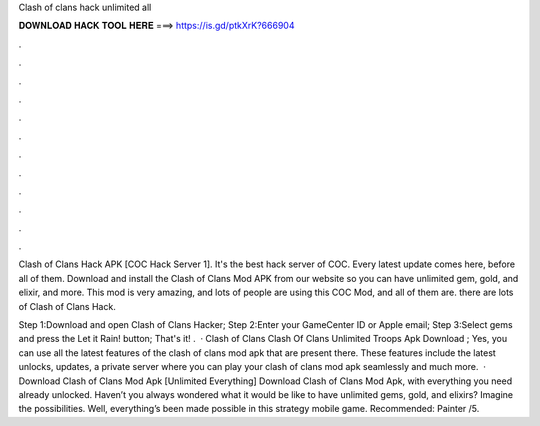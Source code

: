 Clash of clans hack unlimited all



𝐃𝐎𝐖𝐍𝐋𝐎𝐀𝐃 𝐇𝐀𝐂𝐊 𝐓𝐎𝐎𝐋 𝐇𝐄𝐑𝐄 ===> https://is.gd/ptkXrK?666904



.



.



.



.



.



.



.



.



.



.



.



.

Clash of Clans Hack APK [COC Hack Server 1]. It's the best hack server of COC. Every latest update comes here, before all of them. Download and install the Clash of Clans Mod APK from our website so you can have unlimited gem, gold, and elixir, and more. This mod is very amazing, and lots of people are using this COC Mod, and all of them are. there are lots of Clash of Clans Hack.

Step 1:Download and open Clash of Clans Hacker; Step 2:Enter your GameCenter ID or Apple email; Step 3:Select gems and press the Let it Rain! button; That's it! .  · Clash of Clans Clash Of Clans Unlimited Troops Apk Download ; Yes, you can use all the latest features of the clash of clans mod apk that are present there. These features include the latest unlocks, updates, a private server where you can play your clash of clans mod apk seamlessly and much more.  · Download Clash of Clans Mod Apk [Unlimited Everything] Download Clash of Clans Mod Apk, with everything you need already unlocked. Haven’t you always wondered what it would be like to have unlimited gems, gold, and elixirs? Imagine the possibilities. Well, everything’s been made possible in this strategy mobile game. Recommended: Painter /5.
